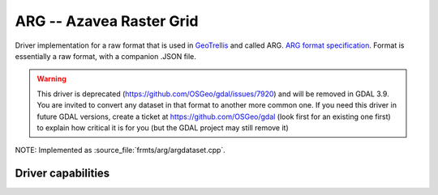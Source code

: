 .. _raster.arg:

================================================================================
ARG -- Azavea Raster Grid
================================================================================

.. shortname:: ARG

.. built_in_by_default::

Driver implementation for a raw format that is used in
`GeoTrellis <http://geotrellis.io/>`__ and called ARG. `ARG format
specification <http://geotrellis.io/documentation/0.9.0/geotrellis/io/arg/>`__.
Format is essentially a raw format, with a companion .JSON file.

.. warning::

    This driver is deprecated (https://github.com/OSGeo/gdal/issues/7920) and
    will be removed in GDAL 3.9. You are invited to convert any dataset in that
    format to another more common one.
    If you need this driver in future GDAL versions, create a ticket at
    https://github.com/OSGeo/gdal (look first for an existing one first)
    to explain how critical it is for you (but the GDAL project may still remove it)


NOTE: Implemented as :source_file:`frmts/arg/argdataset.cpp`.

Driver capabilities
-------------------

.. supports_createcopy::

.. supports_create::

.. supports_georeferencing::

.. supports_virtualio::
